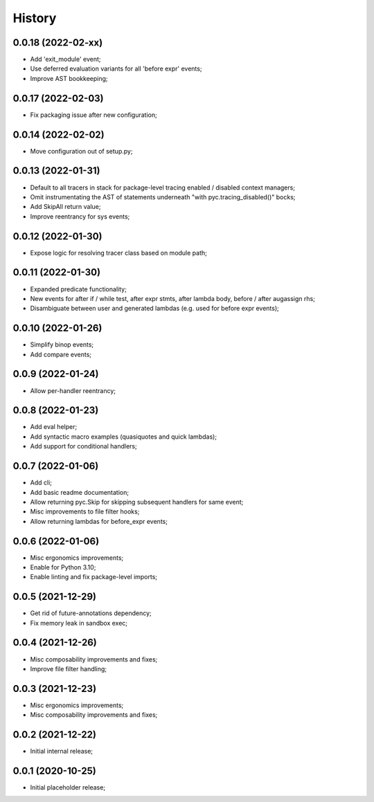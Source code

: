 History
=======

0.0.18 (2022-02-xx)
------------------
* Add 'exit_module' event;
* Use deferred evaluation variants for all 'before expr' events;
* Improve AST bookkeeping;

0.0.17 (2022-02-03)
------------------
* Fix packaging issue after new configuration;

0.0.14 (2022-02-02)
------------------
* Move configuration out of setup.py;

0.0.13 (2022-01-31)
------------------
* Default to all tracers in stack for package-level tracing enabled / disabled context managers;
* Omit instrumentating the AST of statements underneath "with pyc.tracing_disabled()" bocks;
* Add SkipAll return value;
* Improve reentrancy for sys events;

0.0.12 (2022-01-30)
------------------
* Expose logic for resolving tracer class based on module path;

0.0.11 (2022-01-30)
------------------
* Expanded predicate functionality;
* New events for after if / while test, after expr stmts, after lambda body, before / after augassign rhs;
* Disambiguate between user and generated lambdas (e.g. used for before expr events);

0.0.10 (2022-01-26)
------------------
* Simplify binop events;
* Add compare events;

0.0.9 (2022-01-24)
------------------
* Allow per-handler reentrancy;

0.0.8 (2022-01-23)
------------------
* Add eval helper;
* Add syntactic macro examples (quasiquotes and quick lambdas);
* Add support for conditional handlers;

0.0.7 (2022-01-06)
------------------
* Add cli;
* Add basic readme documentation;
* Allow returning pyc.Skip for skipping subsequent handlers for same event;
* Misc improvements to file filter hooks;
* Allow returning lambdas for before_expr events;

0.0.6 (2022-01-06)
------------------
* Misc ergonomics improvements;
* Enable for Python 3.10;
* Enable linting and fix package-level imports;

0.0.5 (2021-12-29)
------------------
* Get rid of future-annotations dependency;
* Fix memory leak in sandbox exec;

0.0.4 (2021-12-26)
------------------
* Misc composability improvements and fixes;
* Improve file filter handling;

0.0.3 (2021-12-23)
------------------
* Misc ergonomics improvements;
* Misc composability improvements and fixes;

0.0.2 (2021-12-22)
------------------
* Initial internal release;

0.0.1 (2020-10-25)
------------------
* Initial placeholder release;
